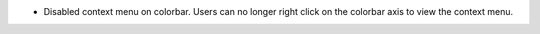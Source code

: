 - Disabled context menu on colorbar. Users can no longer right click on the colorbar axis to view the context menu.